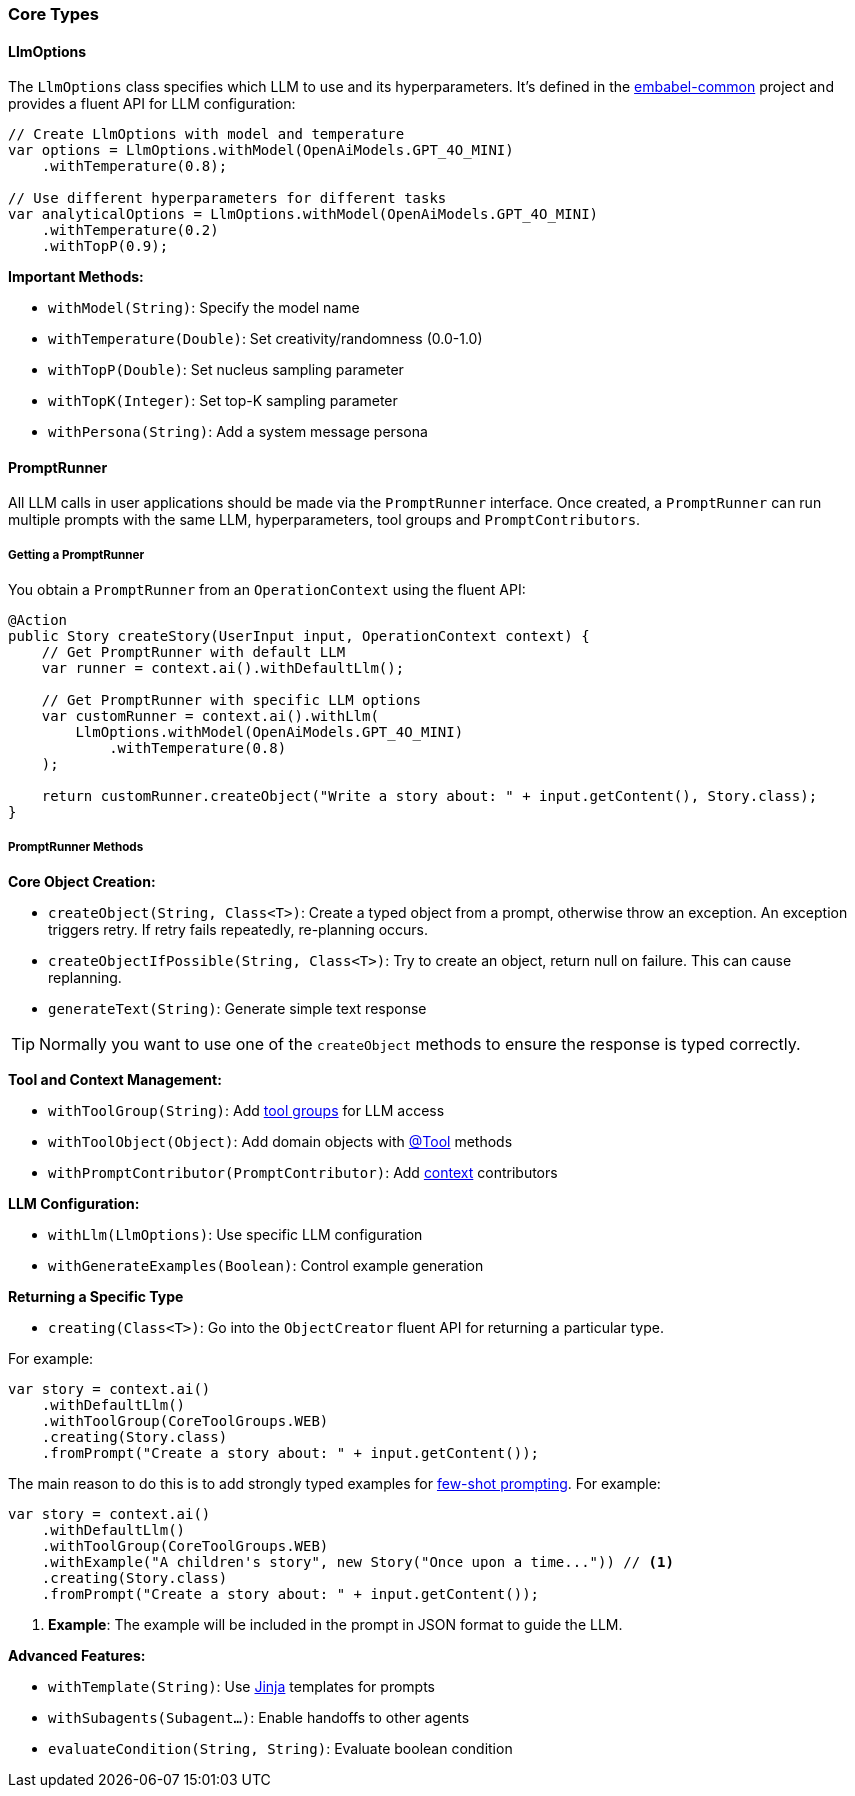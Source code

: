 [[reference.types]]
=== Core Types

==== LlmOptions

The `LlmOptions` class specifies which LLM to use and its hyperparameters.
It's defined in the https://github.com/embabel/embabel-common[embabel-common] project and provides a fluent API for LLM configuration:

[source,java]
----
// Create LlmOptions with model and temperature
var options = LlmOptions.withModel(OpenAiModels.GPT_4O_MINI)
    .withTemperature(0.8);

// Use different hyperparameters for different tasks
var analyticalOptions = LlmOptions.withModel(OpenAiModels.GPT_4O_MINI)
    .withTemperature(0.2)
    .withTopP(0.9);
----

**Important Methods:**

- `withModel(String)`: Specify the model name
- `withTemperature(Double)`: Set creativity/randomness (0.0-1.0)
- `withTopP(Double)`: Set nucleus sampling parameter
- `withTopK(Integer)`: Set top-K sampling parameter
- `withPersona(String)`: Add a system message persona

==== PromptRunner

All LLM calls in user applications should be made via the `PromptRunner` interface.
Once created, a `PromptRunner` can run multiple prompts with the same LLM, hyperparameters, tool groups and `PromptContributors`.

===== Getting a PromptRunner

You obtain a `PromptRunner` from an `OperationContext` using the fluent API:

[source,java]
----
@Action
public Story createStory(UserInput input, OperationContext context) {
    // Get PromptRunner with default LLM
    var runner = context.ai().withDefaultLlm();

    // Get PromptRunner with specific LLM options
    var customRunner = context.ai().withLlm(
        LlmOptions.withModel(OpenAiModels.GPT_4O_MINI)
            .withTemperature(0.8)
    );

    return customRunner.createObject("Write a story about: " + input.getContent(), Story.class);
}
----

===== PromptRunner Methods

**Core Object Creation:**

- `createObject(String, Class<T>)`: Create a typed object from a prompt, otherwise throw an exception. An exception triggers retry. If retry fails repeatedly, re-planning occurs.
- `createObjectIfPossible(String, Class<T>)`: Try to create an object, return null on failure.
This can cause replanning.
- `generateText(String)`: Generate simple text response

TIP: Normally you want to use one of the `createObject` methods to ensure the response is typed correctly.

**Tool and Context Management:**

- `withToolGroup(String)`: Add <<reference.tools__tool-groups, tool groups>> for LLM access
- `withToolObject(Object)`: Add domain objects with <<reference.tools, @Tool>> methods
- `withPromptContributor(PromptContributor)`: Add <<reference.prompt-contributors, context>> contributors

**LLM Configuration:**

- `withLlm(LlmOptions)`: Use specific LLM configuration
- `withGenerateExamples(Boolean)`: Control example generation

**Returning a Specific Type**

- `creating(Class<T>)`: Go into the `ObjectCreator` fluent API for returning a particular type.

For example:

[source,java]
----
var story = context.ai()
    .withDefaultLlm()
    .withToolGroup(CoreToolGroups.WEB)
    .creating(Story.class)
    .fromPrompt("Create a story about: " + input.getContent());
----

The main reason to do this is to add strongly typed examples for https://www.promptingguide.ai/techniques/fewshot[few-shot prompting].
For example:

[source,java]
----
var story = context.ai()
    .withDefaultLlm()
    .withToolGroup(CoreToolGroups.WEB)
    .withExample("A children's story", new Story("Once upon a time...")) // <1>
    .creating(Story.class)
    .fromPrompt("Create a story about: " + input.getContent());
----

<1> **Example**: The example will be included in the prompt in JSON format to guide the LLM.

**Advanced Features:**

- `withTemplate(String)`: Use <<reference.templates, Jinja>> templates for prompts
- `withSubagents(Subagent...)`: Enable handoffs to other agents
- `evaluateCondition(String, String)`: Evaluate boolean condition

// TODO: (jasper notes) Add links to subagent and evaluateCondition
